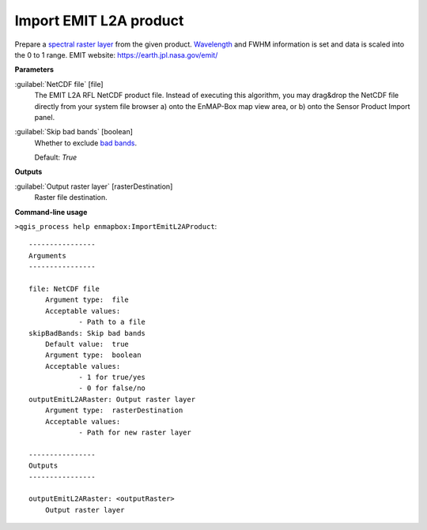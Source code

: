 .. _Import EMIT L2A product:

***********************
Import EMIT L2A product
***********************

Prepare a `spectral raster layer <https://enmap-box.readthedocs.io/en/latest/general/glossary.html#term-spectral-raster-layer>`_ from the given product. `Wavelength <https://enmap-box.readthedocs.io/en/latest/general/glossary.html#term-wavelength>`_ and FWHM information is set and data is scaled into the 0 to 1 range.
EMIT website: `https://earth.jpl.nasa.gov/emit/ <https://earth.jpl.nasa.gov/emit/>`_

**Parameters**


:guilabel:`NetCDF file` [file]
    The EMIT L2A RFL NetCDF product file.
    Instead of executing this algorithm, you may drag&drop the NetCDF file directly from your system file browser a) onto the EnMAP-Box map view area, or b) onto the Sensor Product Import panel.


:guilabel:`Skip bad bands` [boolean]
    Whether to exclude `bad bands <https://enmap-box.readthedocs.io/en/latest/general/glossary.html#term-bad-band>`_.

    Default: *True*

**Outputs**


:guilabel:`Output raster layer` [rasterDestination]
    Raster file destination.

**Command-line usage**

``>qgis_process help enmapbox:ImportEmitL2AProduct``::

    ----------------
    Arguments
    ----------------
    
    file: NetCDF file
    	Argument type:	file
    	Acceptable values:
    		- Path to a file
    skipBadBands: Skip bad bands
    	Default value:	true
    	Argument type:	boolean
    	Acceptable values:
    		- 1 for true/yes
    		- 0 for false/no
    outputEmitL2ARaster: Output raster layer
    	Argument type:	rasterDestination
    	Acceptable values:
    		- Path for new raster layer
    
    ----------------
    Outputs
    ----------------
    
    outputEmitL2ARaster: <outputRaster>
    	Output raster layer
    
    